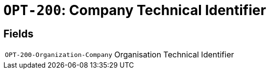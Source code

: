 = `OPT-200`: Company Technical Identifier
:navtitle: Business Terms

[horizontal]

== Fields
[horizontal]
  `OPT-200-Organization-Company`:: Organisation Technical Identifier
